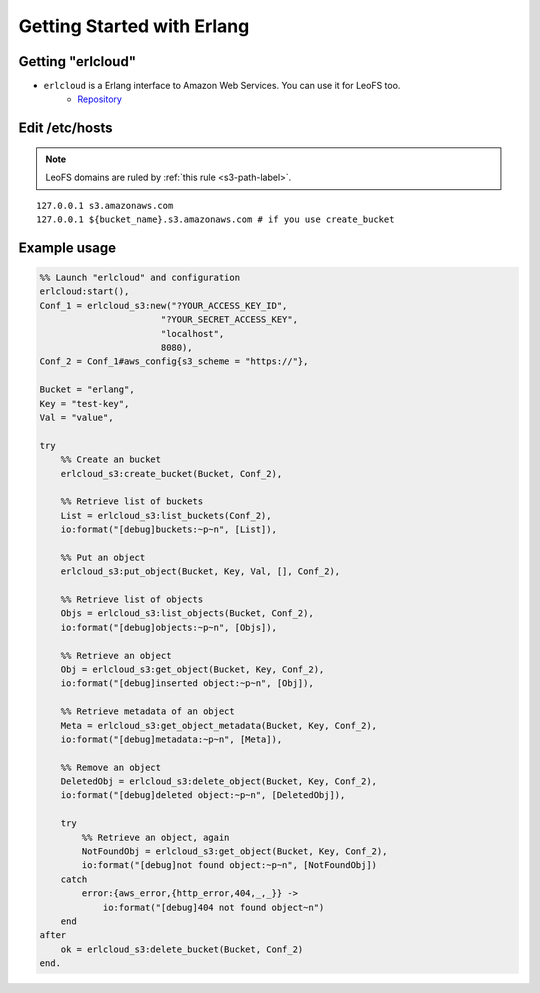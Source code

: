 .. =========================================================
.. LeoFS documentation
.. Copyright (c) 2012-2015 Rakuten, Inc.
.. https://leo-project.net/
.. =========================================================

.. _erlcloud-label:

Getting Started with Erlang
---------------------------

Getting "erlcloud"
^^^^^^^^^^^^^^^^^^

* ``erlcloud`` is a Erlang interface to Amazon Web Services. You can use it for LeoFS too.
    * `Repository <https://github.com/gleber/erlcloud>`_

Edit /etc/hosts
^^^^^^^^^^^^^^^

.. note:: LeoFS domains are ruled by :ref:`this rule <s3-path-label>`.

::

  127.0.0.1 s3.amazonaws.com
  127.0.0.1 ${bucket_name}.s3.amazonaws.com # if you use create_bucket

Example usage
^^^^^^^^^^^^^

.. code-block:: erlang

  %% Launch "erlcloud" and configuration
  erlcloud:start(),
  Conf_1 = erlcloud_s3:new("?YOUR_ACCESS_KEY_ID",
                         "?YOUR_SECRET_ACCESS_KEY",
                         "localhost",
                         8080),
  Conf_2 = Conf_1#aws_config{s3_scheme = "https://"},

  Bucket = "erlang",
  Key = "test-key",
  Val = "value",

  try
      %% Create an bucket
      erlcloud_s3:create_bucket(Bucket, Conf_2),

      %% Retrieve list of buckets
      List = erlcloud_s3:list_buckets(Conf_2),
      io:format("[debug]buckets:~p~n", [List]),

      %% Put an object
      erlcloud_s3:put_object(Bucket, Key, Val, [], Conf_2),

      %% Retrieve list of objects
      Objs = erlcloud_s3:list_objects(Bucket, Conf_2),
      io:format("[debug]objects:~p~n", [Objs]),

      %% Retrieve an object
      Obj = erlcloud_s3:get_object(Bucket, Key, Conf_2),
      io:format("[debug]inserted object:~p~n", [Obj]),

      %% Retrieve metadata of an object
      Meta = erlcloud_s3:get_object_metadata(Bucket, Key, Conf_2),
      io:format("[debug]metadata:~p~n", [Meta]),

      %% Remove an object
      DeletedObj = erlcloud_s3:delete_object(Bucket, Key, Conf_2),
      io:format("[debug]deleted object:~p~n", [DeletedObj]),

      try
          %% Retrieve an object, again
          NotFoundObj = erlcloud_s3:get_object(Bucket, Key, Conf_2),
          io:format("[debug]not found object:~p~n", [NotFoundObj])
      catch
          error:{aws_error,{http_error,404,_,_}} ->
              io:format("[debug]404 not found object~n")
      end
  after
      ok = erlcloud_s3:delete_bucket(Bucket, Conf_2)
  end.

